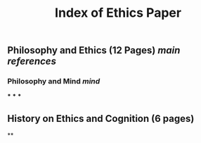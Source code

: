 #+TITLE: Index of Ethics Paper

** Philosophy and Ethics (12 Pages) [[main references]]
*** Philosophy and Mind [[mind]]
***
***
***
** History on Ethics and Cognition (6 pages)
**

